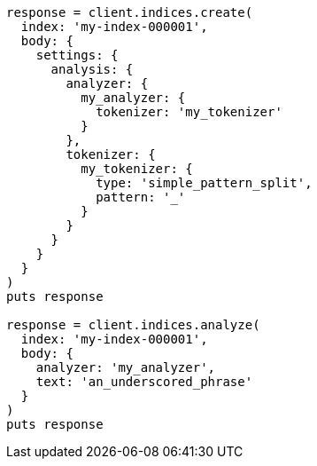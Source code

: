 [source, ruby]
----
response = client.indices.create(
  index: 'my-index-000001',
  body: {
    settings: {
      analysis: {
        analyzer: {
          my_analyzer: {
            tokenizer: 'my_tokenizer'
          }
        },
        tokenizer: {
          my_tokenizer: {
            type: 'simple_pattern_split',
            pattern: '_'
          }
        }
      }
    }
  }
)
puts response

response = client.indices.analyze(
  index: 'my-index-000001',
  body: {
    analyzer: 'my_analyzer',
    text: 'an_underscored_phrase'
  }
)
puts response
----
